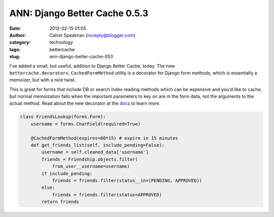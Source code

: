 ANN: Django Better Cache 0.5.3
##############################
:date: 2012-02-15 01:05
:author: Calvin Spealman (noreply@blogger.com)
:category: technology
:tags: bettercache
:slug: ann-django-better-cache-053

I've added a small, but useful, addition to Django Better Cache,
today. The new ``bettercache.decorators.CachedFormMethod`` utility is a
decorator for Django form methods, which is essentially a memoizer, but
with a nice twist.

This is great for forms that include DB or search index reading
methods which can be expensive and you'd like to cache, but normal
memoization fails when the important parameters to key on are in the
form data, not the arguments to the actual method.
Read about the new decorator at the `docs <http://readthedocs.org/docs/django-better-cache/en/latest/cachemodel.html#cachedformmethod>`__
to learn more.

.. code-block:: python

    class FriendsLookup(forms.Form):
        username = forms.CharField(required=True)

        @CachedFormMethod(expires=60*15) # expire in 15 minutes
        def get_friends_list(self, include_pending=False):
            username = self.cleaned_data['username']
            friends = Friendship.objects.filter(
                from_user__username=username)
            if include_pending:
                friends = friends.filter(status__in=(PENDING, APPROVED))
            else:
                friends = friends.filter(status=APPROVED)
            return friends
